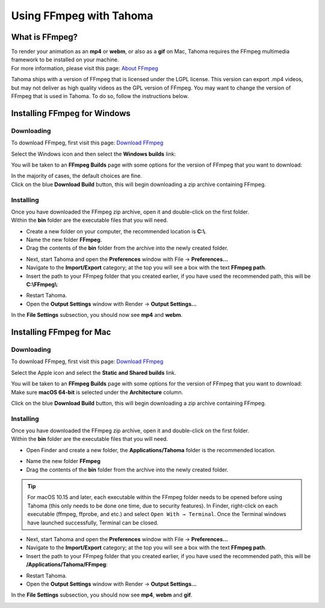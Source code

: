 .. _using_ffmpeg_with_tahoma:

Using FFmpeg with Tahoma
===========================

What is FFmpeg?
---------------
| To render your animation as an **mp4** or **webm**, or also as a **gif** on Mac, Tahoma requires the FFmpeg multimedia framework to be installed on your machine.
| For more information, please visit this page: `About FFmpeg <https://www.ffmpeg.org/about.html>`_

Tahoma ships with a version of FFmpeg that is licensed under the LGPL license.  This version can export .mp4 videos, but may not deliver as high quality videos as the GPL version of FFmpeg.
You may want to change the version of FFmpeg that is used in Tahoma.  To do so, follow the instructions below.

Installing FFmpeg for Windows
-----------------------------

Downloading
~~~~~~~~~~~

| To download FFmpeg, first visit this page: `Download FFmpeg <https://www.ffmpeg.org/download.html>`_

|get_the_packages|

| Select the Windows icon and then select the **Windows builds** link:

|packages_windows|

| You will be taken to an **FFmpeg Builds** page with some options for the version of FFmpeg that you want to download:

|ffmpeg_builds_windows|

| In the majority of cases, the default choices are fine.
| Click on the blue **Download Build** button, this will begin downloading a zip archive containing FFmpeg.

Installing
~~~~~~~~~~

| Once you have downloaded the FFmpeg zip archive, open it and double-click on the first folder.

| Within the **bin** folder are the executable files that you will need.

- Create a new folder on your computer, the recommended location is **C:\\**.
- Name the new folder **FFmpeg**.
- Drag the contents of the **bin** folder from the archive into the newly created folder.

|ffmpeg_extracted_windows|

- Next, start Tahoma and open the **Preferences** window with File  →  **Preferences...**
- Navigate to the **Import/Export** category; at the top you will see a box with the text **FFmpeg path**.
- Insert the path to your FFmpeg folder that you created earlier, if you have used the recommended path, this will be **C:\\FFmpeg\\**:

|ffmpeg_path_windows|

- Restart Tahoma.
- Open the **Output Settings** window with Render  →  **Output Settings...**

| In the **File Settings** subsection, you should now see **mp4** and **webm**.

|output_settings_windows|

Installing FFmpeg for Mac
-------------------------

Downloading
~~~~~~~~~~~

| To download FFmpeg, first visit this page: `Download FFmpeg <https://www.ffmpeg.org/download.html>`_

|get_the_packages|

| Select the Apple icon and select the **Static and Shared builds** link.

|packages_mac|

| You will be taken to an **FFmpeg Builds** page with some options for the version of FFmpeg that you want to download:

| Make sure **macOS 64-bit** is selected under the **Architecture** column.

|ffmpeg_builds_mac|

| Click on the blue **Download Build** button, this will begin downloading a zip archive containing FFmpeg.

Installing
~~~~~~~~~~

| Once you have downloaded the FFmpeg zip archive, open it and double-click on the first folder.

| Within the **bin** folder are the executable files that you will need.

- Open Finder and create a new folder, the **Applications/Tahoma** folder is the recommended location.

|ffmpeg_finder|

- Name the new folder **FFmpeg**
- Drag the contents of the **bin** folder from the archive into the newly created folder.

|ffmpeg_extracted_mac|

.. tip:: For macOS 10.15 and later, each executable within the FFmpeg folder needs to be opened before using Tahoma (this only needs to be done one time, due to security features). In Finder, right-click on each executable (ffmpeg, ffprobe, and etc.) and select ``Open With → Terminal``. Once the Terminal windows have launched successfully, Terminal can be closed.


- Next, start Tahoma and open the **Preferences** window with File  →  **Preferences...**
- Navigate to the **Import/Export** category; at the top you will see a box with the text **FFmpeg path**.
- Insert the path to your FFmpeg folder that you created earlier, if you have used the recommended path, this will be **/Applications/Tahoma/FFmpeg**:

|ffmpeg_path_mac|

- Restart Tahoma.
- Open the **Output Settings** window with Render  →  **Output Settings...**

| In the **File Settings** subsection, you should now see **mp4**, **webm** and **gif**.

|output_settings_mac|

.. Images

.. |get_the_packages| image:: /_static/using_ffmpeg_with_tahoma/get_the_packages.png


.. Windows images
.. |packages_windows| image:: /_static/using_ffmpeg_with_tahoma/windows/ffmpeg_packages.png
.. |ffmpeg_builds_windows| image:: /_static/using_ffmpeg_with_tahoma/windows/ffmpeg_builds.png
.. |ffmpeg_extracted_windows| image:: /_static/using_ffmpeg_with_tahoma/windows/ffmpeg_extracted.png
.. |ffmpeg_path_windows| image:: /_static/using_ffmpeg_with_tahoma/windows/ffmpeg_path.png
.. |output_settings_windows| image:: /_static/using_ffmpeg_with_tahoma/windows/output_settings.png


.. Mac images
.. |packages_mac| image:: /_static/using_ffmpeg_with_tahoma/mac/ffmpeg_packages.png
.. |ffmpeg_builds_mac| image:: /_static/using_ffmpeg_with_tahoma/mac/ffmpeg_builds.png
.. |ffmpeg_finder| image:: /_static/using_ffmpeg_with_tahoma/mac/ffmpeg_finder.png
.. |ffmpeg_extracted_mac| image:: /_static/using_ffmpeg_with_tahoma/mac/ffmpeg_extracted.png
.. |ffmpeg_path_mac| image:: /_static/using_ffmpeg_with_tahoma/mac/ffmpeg_path.png
.. |output_settings_mac| image:: /_static/using_ffmpeg_with_tahoma/mac/output_settings.png

.. Need new output_settings_mac image

.. Credits:
.. Windows section contributed by Wolf_In_A_Bowl
.. Mac section contributed by Jane Eyre

